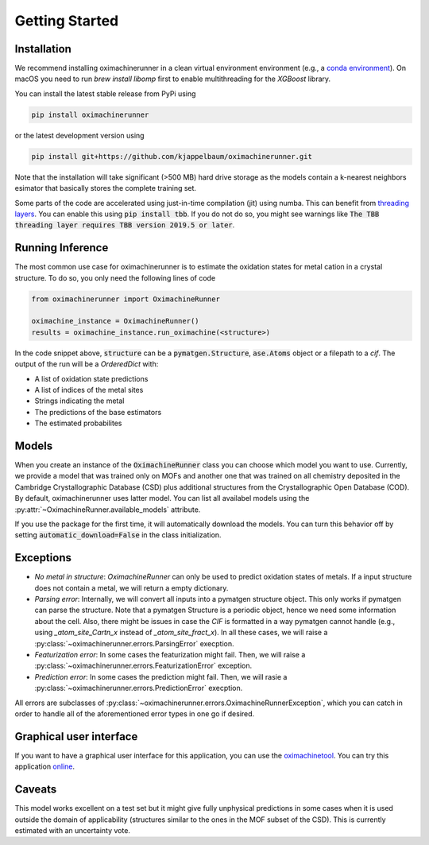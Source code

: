 Getting Started
================

Installation
---------------

We recommend installing oximachinerunner in a clean virtual environment environment (e.g., a `conda environment <https://docs.conda.io/projects/conda/en/latest/index.html>`_). On macOS you need to run `brew install libomp` first to enable multithreading for the `XGBoost` library.

You can install the latest stable release from PyPi using

.. code-block:: bash

    pip install oximachinerunner


or the latest development version using

.. code-block:: bash

    pip install git+https://github.com/kjappelbaum/oximachinerunner.git


Note that the installation will take significant (>500 MB) hard drive storage as the models contain a k-nearest neighbors esimator that basically stores the complete training set.

Some parts of the code are accelerated using just-in-time compilation (jit) using numba. This can benefit from `threading layers <https://numba.pydata.org/numba-doc/latest/user/threading-layer.html>`_. You can enable this using :code:`pip install tbb`. If you do not do so, you might see warnings like :code:`The TBB threading layer requires TBB version 2019.5 or later`.

Running Inference
---------------------

The most common use case for oximachinerunner is to estimate the oxidation states for metal cation in a crystal structure. To do so, you only need the following lines of code

.. code-block:: python

    from oximachinerunner import OximachineRunner

    oximachine_instance = OximachineRunner()
    results = oximachine_instance.run_oximachine(<structure>)

In the code snippet above, :code:`structure` can be a :code:`pymatgen.Structure`, :code:`ase.Atoms` object or a filepath to a `cif`.
The output of the run will be a `OrderedDict` with:

- A list of oxidation state predictions
- A list of indices of the metal sites
- Strings indicating the metal
- The predictions of the base estimators
- The estimated probabilites


Models
------------

When you create an instance of the :code:`OximachineRunner` class you can choose which model you want to use. Currently, we provide a model that was trained only on MOFs and another one that was trained on all chemistry deposited in the Cambridge Crystallographic Database (CSD) plus additional structures from the Crystallographic Open Database (COD). By default, oximachinerunner uses latter model. You can list all availabel models using the :py:attr:`~OximachineRunner.available_models` attribute.

If you use the package for the first time, it will automatically download the models. You can turn this behavior off by setting :code:`automatic_download=False` in the class initialization.

Exceptions
-----------

- *No metal in structure*: `OximachineRunner` can only be used to predict oxidation states of metals. If a input structure does not contain a metal, we will return a empty dictionary.
- *Parsing error*: Internally, we will convert all inputs into a pymatgen structure object. This only works if pymatgen can parse the structure. Note that a pymatgen Structure is a periodic object, hence we need some information about the cell. Also, there might be issues in case the `CIF` is formatted in a way pymatgen cannot handle (e.g., using `_atom_site_Cartn_x` instead of `_atom_site_fract_x`). In all these cases, we will raise a :py:class:`~oximachinerunner.errors.ParsingError` execption.
- *Featurization error*: In some cases the featurization might fail. Then, we will raise a :py:class:`~oximachinerunner.errors.FeaturizationError` exception.
- *Prediction error*: In some cases the prediction might fail. Then, we will rasie a :py:class:`~oximachinerunner.errors.PredictionError` execption.

All errors are subclasses of :py:class:`~oximachinerunner.errors.OximachineRunnerException`, which you can catch in order to handle all of the aforementioned error types in one go if desired.


Graphical user interface
-------------------------

If you want to have a graphical user interface for this application, you can use the `oximachinetool <https://github.com/kjappelbaum/oximachinetool>`_.  You can try this application `online <http://go.epfl.ch/oximachine>`_.

Caveats
-------------

This model works excellent on a test set but it might give fully unphysical predictions in some cases when it is used outside the domain of applicability (structures similar to the ones in the MOF subset of the CSD). This is currently estimated with an uncertainty vote.
